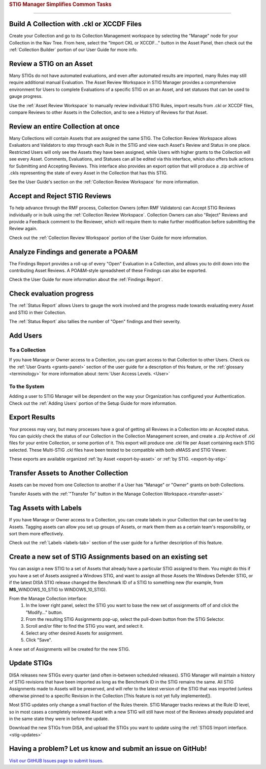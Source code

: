 
.. _common-tasks:



.. rubric:: STIG Manager Simplifies Common Tasks
   :class: rubric-big


######################################


Build A Collection with .ckl or XCCDF Files
===============================================

Create your Collection and go to its Collection Management workspace by selecting the "Manage" node for your Collection in the Nav Tree.
From here, select the "Import CKL or XCCDF..." button in the Asset Panel, then check out the :ref:`Collection Builder` portion of our User Guide for more info.


Review a STIG on an Asset
===================================

Many STIGs do not have automated evaluations, and even after automated results are imported, many Rules may still require additional manual Evaluation.  The Asset Review Workspace in STIG Manager provides a comprehensive environment for Users to complete Evaluations of a specific STIG on an an Asset, and set statuses that can be used to gauge progress.

Use the :ref:`Asset Review Workspace` to manually review individual STIG Rules, import results from .ckl or XCCDF files, compare Reviews to other Assets in the Collection, and to see a History of Reviews for that Asset. 


Review an entire Collection at once
=============================================

Many Collections will contain Assets that are assigned the same STIG.  The Collection Review Workspace allows Evaluators and Validators to step through each Rule in the STIG and view each Asset's Review and Status in one place. Restricted Users will only see the Assets they have been assigned, while Users with higher grants to the Collection will see every Asset.  Comments, Evaluations, and Statuses can all be edited via this interface, which also offers bulk actions for Submitting and Accepting Reviews.  This interface also provides an export option that will produce a .zip archive of .ckls representing the state of every Asset in the Collection that has this STIG. 

See the User Guide's section on the :ref:`Collection Review Workspace` for more information. 


Accept and Reject STIG Reviews
====================================

To help advance through the RMF process, Collection Owners (often RMF Validators) can Accept STIG Reviews individually or in bulk using the :ref:`Collection Review Workspace`.  Collection Owners can also "Reject" Reviews and provide a Feedback comment to the Reviewer, which will require them to make further modification before submitting the Review again. 

Check out the :ref:`Collection Review Workspace` portion of the User Guide for more information. 


Analyze Findings and generate a POA&M
==============================================

The Findings Report provides a roll-up of every "Open" Evaluation in a Collection, and allows you to drill down into the contributing Asset Reviews.  A POA&M-style spreadsheet of these Findings can also be exported.

Check the User Guide for more information about the :ref:`Findings Report`.


Check evaluation progress
==============================

The :ref:`Status Report` allows Users to gauge the work involved and the progress made towards evaluating every Asset and STIG in their Collection.  

The :ref:`Status Report` also tallies the number of "Open" findings and their severity. 


Add Users
==============================

To a Collection
-------------------

If you have Manage or Owner access to a Collection, you can grant access to that Collection to other Users. 
Check ou the :ref:`User Grants <grants-panel>` section of the user guide for a description of this feature, or the :ref:`glossary <terminology>` for more information about :term:`User Access Levels. <User>`


To the System
------------------

Adding a user to STIG Manager will be dependent on the way your Organization has configured your Authentication. Check out the :ref:`Adding Users` portion of the Setup Guide for more information. 


Export Results
===============================

Your process may vary, but many processes have a goal of getting all Reviews in a Collection into an Accepted status. 
You can quickly check the status of our Collection in the Collection Management screen, and create a .zip Archive of .ckl files for your entire Collection, or some portion of it.  This export will produce one .ckl file per Asset containing each STIG selected. These Multi-STIG .ckl files have been tested to be compatible with both eMASS and STIG Viewer. 

These exports are available organized :ref:`by Asset <export-by-asset>` or :ref:`by STIG. <export-by-stig>`

Transfer Assets to Another Collection
==========================================

Assets can be moved from one Collection to another if a User has "Manage" or "Owner" grants on both Collections. 

Transfer Assets with the :ref:`"Transfer To" button in the Manage Collection Workspace.<transfer-asset>`


Tag Assets with Labels
=========================

If you have Manage or Owner access to a Collection, you can create labels in your Collection that can be used to tag Assets. Tagging assets can allow you set up groups of Assets, or mark them them as a certain team's responsibility, or sort them more effectively.

Check out the :ref:`Labels <labels-tab>` section of the user guide for a further description of this feature. 


Create a new set of STIG Assignments based on an existing set
===================================================================================

You can assign a new STIG to a set of Assets that already have a particular STIG assigned to them. You might do this if you have a set of Assets assigned a Windows STIG, and want to assign all those Assets the Windows Defender STIG, or if the latest DISA STIG release changed the Benchmark ID of a STIG to something new (for example, from **MS_**\ WINDOWS_10_STIG to WINDOWS_10_STIG). 

From the Manage Collection interface:
   #. In the lower right panel, select the STIG you want to base the new set of assignments off of and click the "Modify..." button.
   #. From the resulting STIG Assignments pop-up, select the pull-down button from the STIG Selector.
   #. Scroll and/or filter to find the STIG you want, and select it.
   #. Select any other desired Assets for assignment. 
   #. Click "Save".

A new set of Assignments will be created for the new STIG. 


Update STIGs
=====================

DISA releases new STIGs every quarter (and often in-between scheduled releases).  STIG Manager will maintain a history of STIG revisions that have been imported as long as the Benchmark ID in the STIG remains the same.  All STIG Assignments made to Assets will be preserved, and will refer to the latest version of the STIG that was imported (unless otherwise pinned to a specific Revision in the Collection [This feature is not yet fully implemented]).

Most STIG updates only change a small fraction of the Rules therein. STIG Manager tracks reviews at the Rule ID level, so in most cases a completely reviewed Asset with a new STIG will still have most of the Reviews already populated and in the same state they were in before the update. 


Download the new STIGs from DISA, and upload the STIGs you want to update using the :ref:`STIGS Import interface. <stig-updates>`


Having a problem? Let us know and submit an issue on GitHub!
===================================================================

`Visit our GitHUB Issues page to submit Issues. <https://github.com/NUWCDIVNPT/stig-manager/issues>`_

